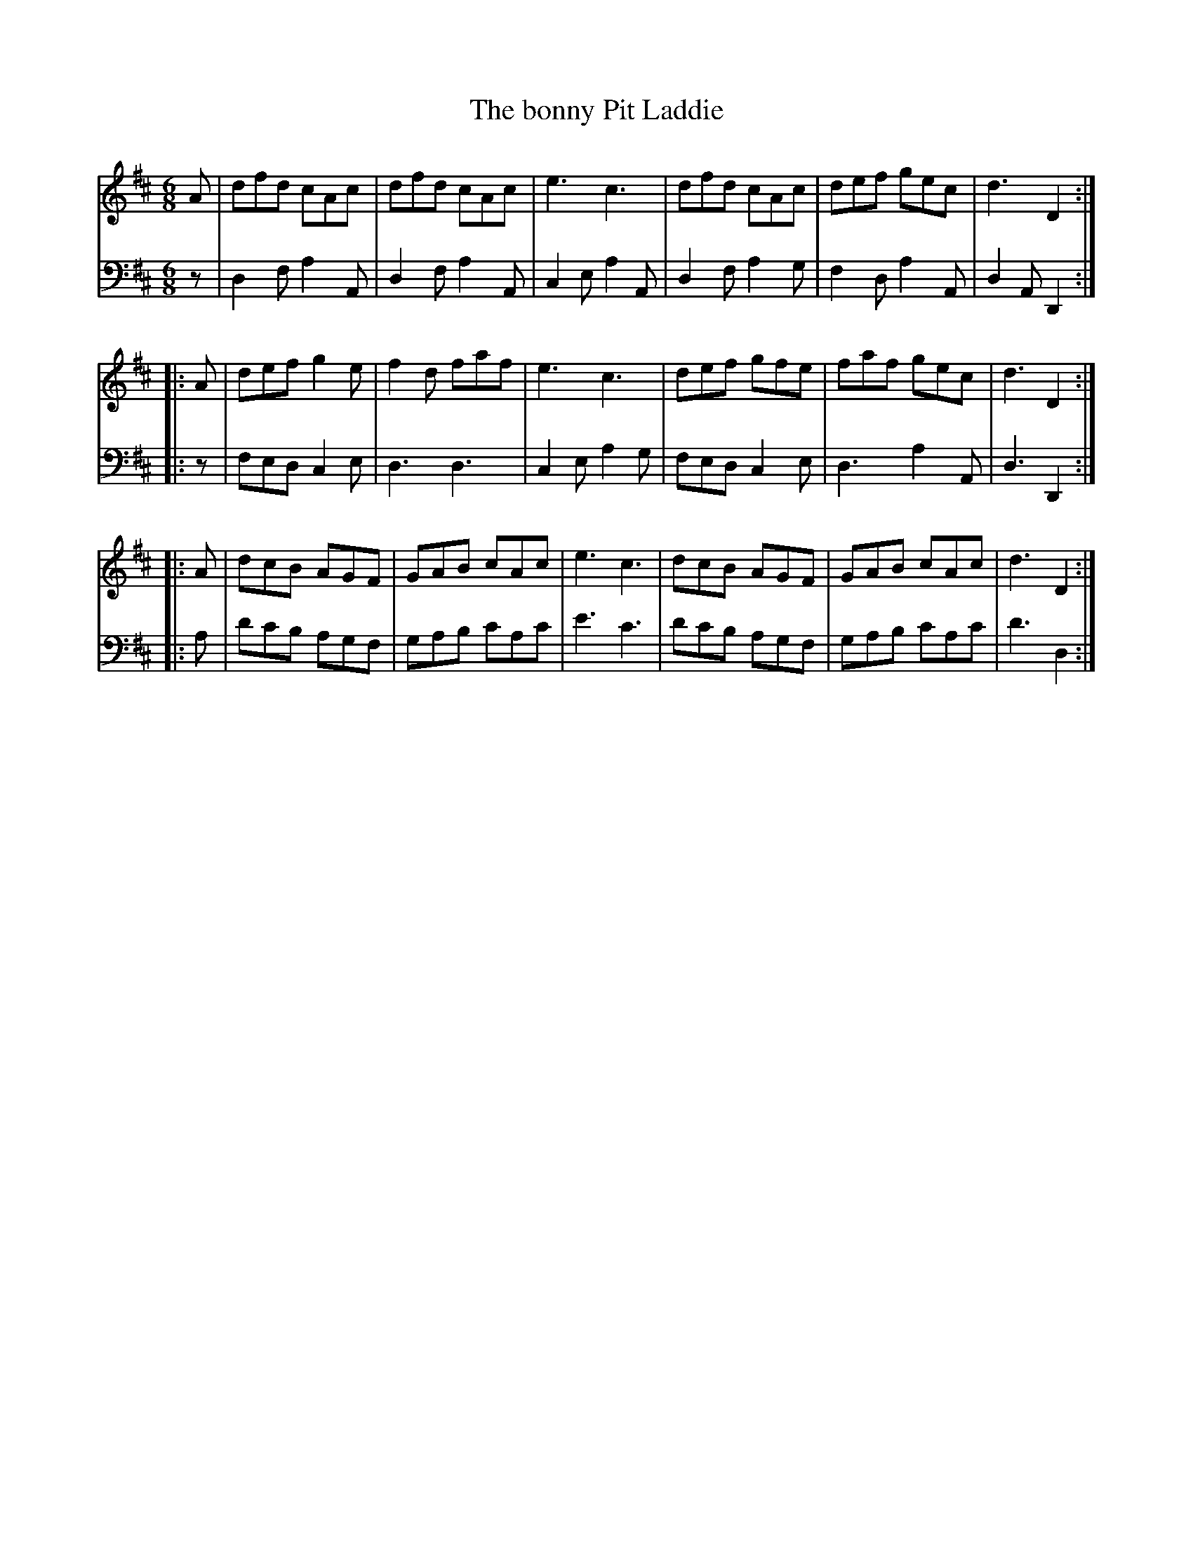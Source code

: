 X: 262
T: The bonny Pit Laddie
R: jig
M: 6/8
L: 1/8
Z: 2011 John Chambers <jc:trillian.mit.edu>
B: Abraham Mackintosh "A Collection of Strathspeys, Reels, Jigs &c.", Newcastle, after 1797, p.26
F: http://imslp.info/files/imglnks/usimg/a/a8/IMSLP80796-PMLP164326-Abraham_Mackintosh_coll.pdf
K: D
V: 1
   A | dfd cAc | dfd cAc | e3 c3 | dfd cAc | def gec | d3 D2 :|
|: A | def g2e | f2d faf | e3 c3 | def gfe | faf gec | d3 D2 :|
|: A | dcB AGF | GAB cAc | e3 c3 | dcB AGF | GAB cAc | d3 D2 :|
V: 2 clef=bass middle=d
   z | d2f a2A | d2f a2A | c2e a2A | d2f a2g | f2d a2A | d2A D2 :|
|: z | fed c2e | d3  d3  | c2e a2g | fed c2e | d3  a2A | d3 D2 :|
|: a | d'c'b agf | gab c'ac' | e'3 c'3 | d'c'b agf | gab c'ac' | d'3 d2 :|
